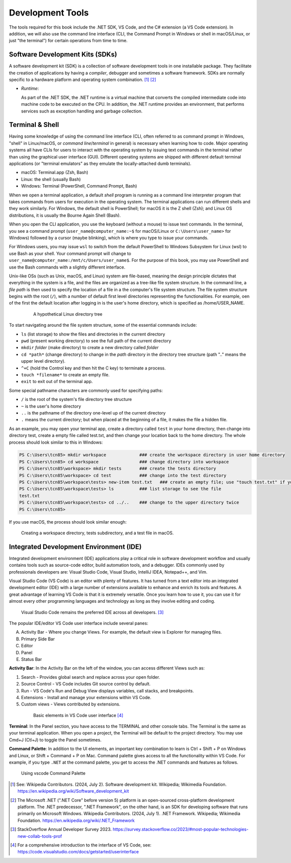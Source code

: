 .. index:: development tools

.. _development-tools:

Development Tools 
===============================

The tools required for this book include the .NET SDK, VS Code, and the C# extension 
(a VS Code extension). In addition, we will also use the command line interface 
(CLI, the Command Prompt in Windows or shell in macOS/Linux, or just "the terminal") 
for certain operations from time to time. 


Software Development Kits (SDKs)
--------------------------------------
A software development kit (SDK) is a collection of software development tools in one installable package. 
They facilitate the creation of applications by having a *compiler*, debugger and sometimes a software framework. 
SDKs are normally specific to a hardware platform and operating system combination. [#f1]_ [#f2]_ 

- *Runtime*: 
  
  As part of the .NET SDK, the .NET runtime is a virtual machine that converts the compiled intermediate code into 
  machine code to be executed on the CPU. In addition, the .NET runtime provides an environment, that performs 
  services such as exception handling and garbage collection. 



Terminal & Shell
-----------------------------
Having some knowledge of using the command line interface (CLI, often referred to as command prompt in Windows, 
"shell" in Linux/macOS, or *command line*/*terminal* in general) is necessary when learning how to code. 
Major operating systems all have CLIs for users to interact with the 
operating system by issuing text commands in the terminal rather than using the graphical user interface 
(GUI). Different operating systems are shipped with different default terminal applications 
(or "terminal emulators" as they emulate the locally-attached dumb terminals). 

- macOS: Terminal.app (Zsh, Bash)
- Linux: the shell (usually Bash) 
- Windows: Terminal (PowerShell, Command Prompt, Bash)
 
When we open a terminal application, a default *shell* program is running as a command line interpreter program 
that takes commands from users for execution in the operating system. The terminal applications can run 
different shells and they work similarly. For Windows, the default shell is PowerShell; for macOS it is 
the Z shell (Zsh); and Linux OS distributions, it is usually the Bourne Again Shell (Bash). 

When you open the CLI application, you use  the keyboard (without a mouse) to issue text commands. In the terminal, 
you see a command prompt (``user_name@computer_name:~$`` for macOS/Linux or ``C:\Users\user_name>`` 
for Windows) followed by a cursor (maybe blinking), which is where you type to issue your commands. 

For Windows users, you may issue ``wsl`` to switch from the default PowerShell to Windows Subsystem for Linux (wsl) 
to use Bash as your shell. Your command prompt will change to ``user_name@computer_name:/mnt/c/Users/user_name$``. 
For the purpose of this book, you may use PowerShell and use the Bash commands with a slightly different interface.  

Unix-like OSs (such as Unix, macOS, and Linux) system are file-based, meaning the design principle dictates that 
everything in the system is a file, and the files are organized as a tree-like file system structure. In the 
command line, a *file path* is then used to specify the location of a file in a the computer's file system structure. 
The file system structure begins with the root (``/``), with a number of default first level directories representing the 
functionalities. For example, oen of the first the default location after logging in is the user's home directory, which is specified 
as /home/USER_NAME.

   .. figure:: ../images/linux_directory_tree.gif
      :scale: 70%

      A hypothetical Linux directory tree


To start navigating around the file system structure, some of the essential commands include:

* ``ls`` (list storage) to show the files and directories in the current directory
* ``pwd`` (present working directory) to see the full path of the current directory
* ``mkdir`` *folder* (make directory) to create a new directory called *folder*
* ``cd *path*`` (change directory) to change in the *path* directory in the directory tree structure \(path ".." means the upper level directory).
* ``^+C`` (hold the Control key and then hit the C key) to terminate a process.
* ``touch *filename*`` to create an empty file.
* ``exit`` to exit out of the terminal app.

Some special pathname characters are commonly used for specifying paths:

* ``/`` is the root of the system's file directory tree structure
* ``~`` is the user's home directory
* ``..`` is the pathname of the directory one-level up of the current directory
* ``.`` means the current directory; but when placed at the beginning of a file, it makes the file a hidden file.

As an example, you may open your terminal app, create a directory called ``test`` in your home 
directory, then change into directory test, create a empty file called test.txt, and then change 
your location back to the home directory. The whole process should look similar to this in Windows:

.. code-block:: bash

   PS C:\Users\tcn85> mkdir workspace             ### create the workspace directory in user home directory
   PS C:\Users\tcn85> cd workspace                ### change directory into workspace
   PS C:\Users\tcn85\workspace> mkdir tests       ### create the tests directory
   PS C:\Users\tcn85\workspace> cd test           ### change into the test directory
   PS C:\Users\tcn85\workspace\tests> new-item test.txt   ### create an empty file; use "touch test.txt" if you use macOS. 
   PS C:\Users\tcn85\workspace\tests> ls          ### list storage to see the file
   test.txt
   PS C:\Users\tcn85\workspace\tests> cd ../..    ### change to the upper directory twice
   PS C:\Users\tcn85>

If you use macOS, the process should look similar enough:

.. figure:: ../images/shell_create_workspace_tests.jpg
    :scale: 35%

    Creating a workspace directory, tests subdirectory, and a test file in macOS.

  

Integrated Development Environment (IDE)
-----------------------------------------

Integrated development environment (IDE) applications play a critical role in software development workflow and 
usually contains tools such as source-code editor, build automation tools, and a debugger. 
IDEs commonly used by professionals developers are: Visual Studio Code, Visual Studio, IntelliJ IDEA, Notepad++, and Vim.

Visual Studio Code (VS Code) is an editor with plenty of features. It has turned from a text 
editor into an integrated development editor (IDE) with a large number of
extensions available to enhance and enrich its tools and features. A great advantage of learning 
VS Code is that it is extremely versatile. Once you learn how to use it, you can use it for 
almost every other programming languages and technology as long as they involve editing and coding. 

.. figure:: ../images/popular_ide.jpg
   :scale: 25%

   Visual Studio Code remains the preferred IDE across all developers. [#f]_

The popular IDE/editor VS Code user interface include several panes:   

A. Activity Bar - Where you change Views. For example, the default view is Explorer for managing files. 
B. Primary Side Bar 
C. Editor
D. Panel
E. Status Bar

**Activity Bar**: In the Activity Bar on the left of the window, you can access different 
Views such as:

#. Search - Provides global search and replace across your open folder.
#. Source Control - VS Code includes Git source control by default.
#. Run - VS Code's Run and Debug View displays variables, call stacks, and breakpoints.
#. Extensions - Install and manage your extensions within VS Code.
#. Custom views - Views contributed by extensions.

  .. figure:: ../images/vscode_interface.jpg
   :scale: 50%

   Basic elements in VS Code user interface [#]_

**Terminal**: In the Panel section, you have access to the TERMINAL and other console tabs. The Terminal 
is the same as your terminal application. When you open a project, the Terminal will be 
default to the project directory. You may use Cmd+J (Ctl+J) to toggle the Panel sometimes.  
 
**Command Palette**: In addition to the UI elements, an important key combination to learn is 
Ctrl + Shift + P on Windows and Linux, or Shift + Command + P on Mac. Command 
palette gives access to all the functionality within VS Code. For example, 
if you type ``.NET`` at the command palette, you get to access the .NET commands 
and features as follows.

.. figure:: ../images/command_pallette_dontnet.jpg
  :scale: 25%

  Using vscode Command Palette
    


.. [#] See: Wikipedia Contributors. (2024, July 2). Software development kit. Wikipedia; Wikimedia Foundation. https://en.wikipedia.org/wiki/Software_development_kit
.. [#] The Microsoft .NET (".NET Core" before version 5) platform is an open-sourced cross-platform development platform. The .NET predecessor, ".NET Framework", on the other hand, is an SDK for developing software that runs primarily on Microsoft Windows. Wikipedia Contributors. (2024, July 1). .NET Framework. Wikipedia; Wikimedia Foundation. https://en.wikipedia.org/wiki/.NET_Framework
.. [#] StackOverflow Annual Developer Survey 2023. https://survey.stackoverflow.co/2023/#most-popular-technologies-new-collab-tools-prof
.. [#] For a comprehensive introduction to the interface of VS Code, see: https://code.visualstudio.com/docs/getstarted/userinterface
